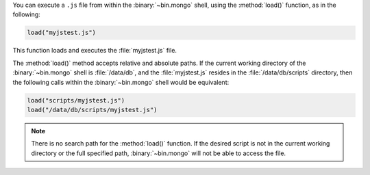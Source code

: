 You can execute a ``.js`` file from within the :binary:`~bin.mongo` shell,
using the :method:`load()` function, as in the following:

.. code-block:: javascript

   load("myjstest.js")

This function loads and executes the :file:`myjstest.js` file.

The :method:`load()` method accepts relative and absolute paths.
If the current working directory of the :binary:`~bin.mongo` shell
is :file:`/data/db`, and the :file:`myjstest.js` resides in the
:file:`/data/db/scripts` directory, then the following calls within
the :binary:`~bin.mongo` shell would be equivalent:

.. code-block:: javascript

   load("scripts/myjstest.js")
   load("/data/db/scripts/myjstest.js")

.. note:: There is no search path for the :method:`load()`
   function. If the desired script is not in the current working
   directory or the full specified path, :binary:`~bin.mongo` will not be
   able to access the file.

